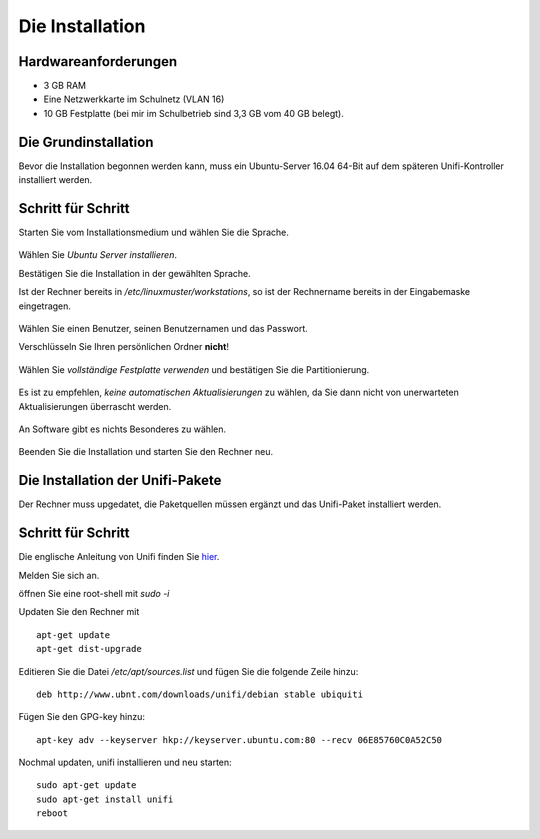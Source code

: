 Die Installation
================

Hardwareanforderungen
---------------------

- 3 GB RAM
- Eine Netzwerkkarte im Schulnetz (VLAN 16)
- 10 GB Festplatte (bei mir im Schulbetrieb sind 3,3 GB vom 40 GB belegt).


Die Grundinstallation
---------------------

Bevor die Installation begonnen werden kann, muss ein Ubuntu-Server 16.04 64-Bit auf dem späteren Unifi-Kontroller installiert werden.

Schritt für Schritt
-------------------

Starten Sie vom Installationsmedium und wählen Sie die Sprache.

.. figure:: media/u01.png
   :alt: Sprachenauswahl

Wählen Sie `Ubuntu Server installieren`.

Bestätigen Sie die Installation in der gewählten Sprache.

Ist der Rechner bereits in `/etc/linuxmuster/workstations`, so ist der Rechnername bereits in der Eingabemaske eingetragen.

.. figure:: media/u02.png
   :alt: Rechnername

Wählen Sie einen Benutzer, seinen Benutzernamen und das Passwort.

Verschlüsseln Sie Ihren persönlichen Ordner **nicht**!

.. figure:: media/u03.png
   :alt: Home verschlüsseln

Wählen Sie `vollständige Festplatte verwenden` und bestätigen Sie die Partitionierung.

.. figure:: media/u04.png
   :alt: Vollständige Festplatte

Es ist zu empfehlen, `keine automatischen Aktualisierungen` zu wählen, da Sie dann nicht von unerwarteten Aktualisierungen überrascht werden.

.. figure:: media/u05.png
   :alt: Keine Updates

An Software gibt es nichts Besonderes zu wählen.

.. figure:: media/u06.png
   :alt: Softwareauswahl

Beenden Sie die Installation und starten Sie den Rechner neu.

Die Installation der Unifi-Pakete
---------------------------------

Der Rechner muss upgedatet, die Paketquellen müssen ergänzt und das Unifi-Paket installiert werden.

Schritt für Schritt
-------------------

Die englische Anleitung von Unifi finden Sie `hier <https://help.ubnt.com/hc/en-us/articles/220066768-UniFi-How-to-Install-Update-via-APT-on-Debian-or-Ubuntu>`_.

Melden Sie sich an.

öffnen Sie eine root-shell mit `sudo -i`

Updaten Sie den Rechner mit

::

  apt-get update
  apt-get dist-upgrade

Editieren Sie die Datei `/etc/apt/sources.list` und fügen Sie die folgende Zeile hinzu:


::

  deb http://www.ubnt.com/downloads/unifi/debian stable ubiquiti

Fügen Sie den GPG-key hinzu:

::

  apt-key adv --keyserver hkp://keyserver.ubuntu.com:80 --recv 06E85760C0A52C50

Nochmal updaten, unifi installieren und neu starten:

::

  sudo apt-get update
  sudo apt-get install unifi
  reboot


